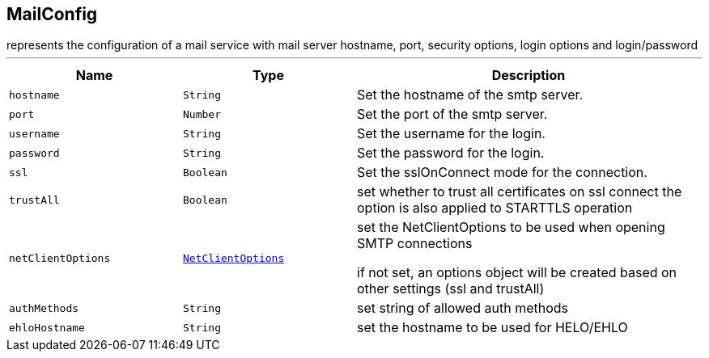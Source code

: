 == MailConfig

++++
 represents the configuration of a mail service with mail server hostname, port, security options, login options and login/password
++++
'''

[cols=">25%,^25%,50%"]
[frame="topbot"]
|===
^|Name | Type ^| Description

|[[hostname]]`hostname`
|`String`
|+++
Set the hostname of the smtp server.+++

|[[port]]`port`
|`Number`
|+++
Set the port of the smtp server.+++

|[[username]]`username`
|`String`
|+++
Set the username for the login.+++

|[[password]]`password`
|`String`
|+++
Set the password for the login.+++

|[[ssl]]`ssl`
|`Boolean`
|+++
Set the sslOnConnect mode for the connection.+++

|[[trustAll]]`trustAll`
|`Boolean`
|+++
set whether to trust all certificates on ssl connect
 the option is also applied to STARTTLS operation+++

|[[netClientOptions]]`netClientOptions`
|`link:NetClientOptions.html[NetClientOptions]`
|+++
set the NetClientOptions to be used when opening SMTP connections

 if not set, an options object will be created based on other settings
 (ssl and trustAll)+++

|[[authMethods]]`authMethods`
|`String`
|+++
set string of allowed auth methods+++

|[[ehloHostname]]`ehloHostname`
|`String`
|+++
set the hostname to be used for HELO/EHLO+++
|===
